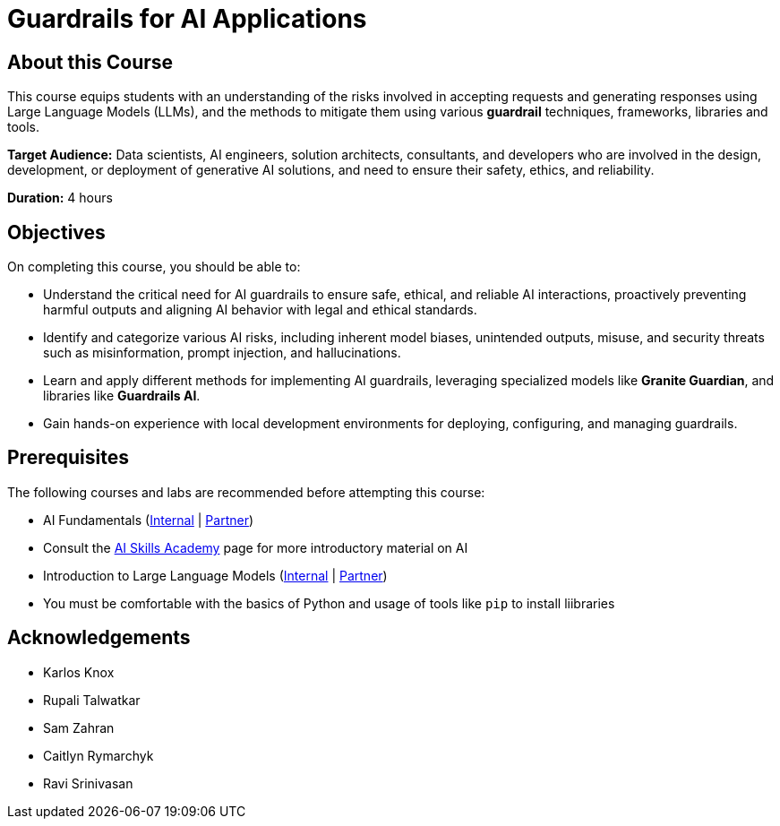 = Guardrails for AI Applications
:navtitle: Home

== About this Course

This course equips students with an understanding of the risks involved in accepting requests and generating responses using Large Language Models (LLMs), and the methods to mitigate them using various **guardrail** techniques, frameworks, libraries and tools.

**Target Audience:** Data scientists, AI engineers, solution architects, consultants, and developers who are involved in the design, development, or deployment of generative AI solutions, and need to ensure their safety, ethics, and reliability.

**Duration:** 4 hours

== Objectives

On completing this course, you should be able to:

* Understand the critical need for AI guardrails to ensure safe, ethical, and reliable AI interactions, proactively preventing harmful outputs and aligning AI behavior with legal and ethical standards.

* Identify and categorize various AI risks, including inherent model biases, unintended outputs, misuse, and security threats such as misinformation, prompt injection, and hallucinations.

* Learn and apply different methods for implementing AI guardrails, leveraging specialized models like **Granite Guardian**, and libraries like **Guardrails AI**.

* Gain hands-on experience with local development environments for deploying, configuring, and managing guardrails.

== Prerequisites

The following courses and labs are recommended before attempting this course:

* AI Fundamentals (https://training-lms.redhat.com/sso/saml/auth/rhlpint?RelayState=deeplinkoffering%3D62410986[Internal] | https://training-lms.redhat.com/sso/saml/auth/rhopen?RelayState=deeplinkoffering%3D62412150[Partner])

* Consult the https://source.redhat.com/career/start_learning/core_skills_academies/ai_skills_academy[AI Skills Academy] page for more introductory material on AI

* Introduction to Large Language Models (https://training-lms.redhat.com/sso/saml/auth/rhlpint?RelayState=deeplinkoffering%3D61705036[Internal] | https://training-lms.redhat.com/sso/saml/auth/rhopen?RelayState=deeplinkoffering%3D61706249[Partner])

* You must be comfortable with the basics of Python and usage of tools like `pip` to install liibraries

== Acknowledgements

* Karlos Knox
* Rupali Talwatkar
* Sam Zahran
* Caitlyn Rymarchyk
* Ravi Srinivasan
